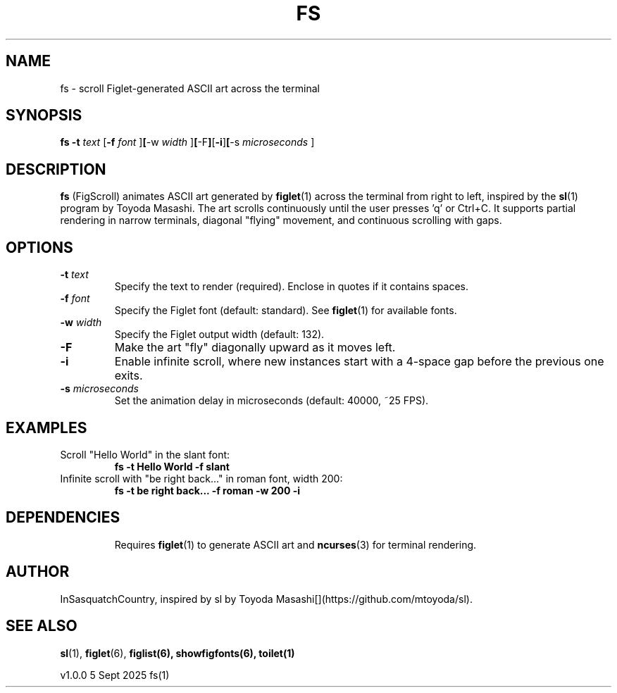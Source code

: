 .\" fs.1 - Man page for FigScroll, inspired by sl by Toyoda Masashi
.\" Generated for use with the man command
.TH FS 1 "September 5, 2025" "1.0.0" "User Commands"
.SH NAME
fs \- scroll Figlet-generated ASCII art across the terminal
.SH SYNOPSIS
.B fs
.B -t
.I text
.RB [ -f
.I font
.RB ] [ -w
.I width
.RB ] [ -F ] [ -i ] [ -s
.I microseconds
.RB ]
.SH DESCRIPTION
.B fs
(FigScroll) animates ASCII art generated by
.BR figlet (1)
across the terminal from right to left, inspired by the
.BR sl (1)
program by Toyoda Masashi. The art scrolls continuously until the user presses 'q' or Ctrl+C. It supports partial rendering in narrow terminals, diagonal "flying" movement, and continuous scrolling with gaps.
.SH OPTIONS
.TP
.BI -t " text"
Specify the text to render (required). Enclose in quotes if it contains spaces.
.TP
.BI -f " font"
Specify the Figlet font (default: standard). See
.BR figlet (1)
for available fonts.
.TP
.BI -w " width"
Specify the Figlet output width (default: 132).
.TP
.B -F
Make the art "fly" diagonally upward as it moves left.
.TP
.B -i
Enable infinite scroll, where new instances start with a 4-space gap before the previous one exits.
.TP
.BI -s " microseconds"
Set the animation delay in microseconds (default: 40000, ~25 FPS).
.SH EXAMPLES
.TP
Scroll "Hello World" in the slant font:
.B fs -t "Hello World" -f slant
.TP
Infinite scroll with "be right back..." in roman font, width 200:
.B fs -t "be right back..." -f roman -w 200 -i
.TP
.SH DEPENDENCIES
Requires
.BR figlet (1)
to generate ASCII art and
.BR ncurses (3)
for terminal rendering.
.SH AUTHOR
InSasquatchCountry, inspired by sl by Toyoda Masashi[](https://github.com/mtoyoda/sl).
.SH SEE ALSO
.BR sl (1),
.BR figlet (6),
.BR figlist(6), 
.BR showfigfonts(6),
.BR toilet(1)

v1.0.0                            5 Sept 2025                           fs(1)

